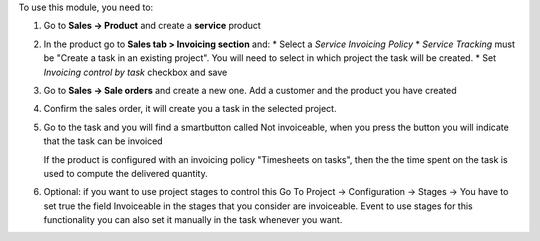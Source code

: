 To use this module, you need to:

1. Go to **Sales -> Product** and create a **service** product

2. In the product go to **Sales tab > Invoicing section** and:
   * Select a *Service Invoicing Policy*
   * *Service Tracking* must be "Create a task in an existing project". You will need to select in which project the task will be created.
   * Set *Invoicing control by task* checkbox and save

   .. image:: static/description/product_view_invoicefinishedtask.png


3. Go to **Sales -> Sale orders** and create a new one. Add a customer and the
   product you have created
4. Confirm the sales order, it will create you a task in the selected project.
5. Go to the task and you will find a smartbutton called Not invoiceable, when
   you press the button you will indicate that the task can be invoiced

   .. image:: static/description/task_view_invoicefinishedtask.png

   If the product is configured with an invoicing policy "Timesheets on tasks", then the
   the time spent on the task is used to compute the delivered quantity.

6. Optional: if you want to use project stages to control this Go To
   Project -> Configuration -> Stages -> You have to set true the field
   Invoiceable in the stages that you consider are invoiceable. Event to use
   stages for this functionality you can also set it manually in the task
   whenever you want.
